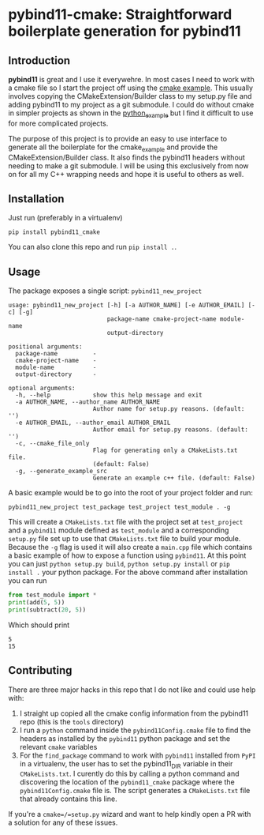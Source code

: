 * pybind11-cmake: Straightforward boilerplate generation for pybind11
  
** Introduction
   
   *pybind11* is great and I use it everywehre. In most cases I need to work with a cmake file so I start the project off using the [[https://github.com/pybind/cmake_example][cmake example]]. This usually involves copying the CMakeExtension/Builder class to my setup.py file and adding pybind11 to my project as a git submodule. I could do without cmake in simpler projects as shown in the [[https://github.com/pybind/python_example][python_example]] but I find it difficult to use for more complicated projects.
  
   The purpose of this project is to provide an easy to use interface to generate all the boilerplate for the cmake_example and provide the CMakeExtension/Builder class. It also finds the pybind11 headers without needing to make a git submodule. I will be using this exclusively from now on for all my C++ wrapping needs and hope it is useful to others as well.
  
** Installation   
   Just run (preferably in a virtualenv)
   #+begin_src
pip install pybind11_cmake
   #+end_src
   
   You can also clone this repo and run =pip install .=.

** Usage
   
   The package exposes a single script: =pybind11_new_project=
   
   #+begin_src
usage: pybind11_new_project [-h] [-a AUTHOR_NAME] [-e AUTHOR_EMAIL] [-c] [-g]
                            package-name cmake-project-name module-name
                            output-directory

positional arguments:
  package-name          -
  cmake-project-name    -
  module-name           -
  output-directory      -

optional arguments:
  -h, --help            show this help message and exit
  -a AUTHOR_NAME, --author_name AUTHOR_NAME
                        Author name for setup.py reasons. (default: '')
  -e AUTHOR_EMAIL, --author_email AUTHOR_EMAIL
                        Author email for setup.py reasons. (default: '')
  -c, --cmake_file_only
                        Flag for generating only a CMakeLists.txt file.
                        (default: False)
  -g, --generate_example_src
                        Generate an example c++ file. (default: False)
   #+end_src

   A basic example would be to go into the root of your project folder and run:
   
   #+begin_src
pybind11_new_project test_package test_project test_module . -g
   #+end_src
   
   This will create a =CMakeLists.txt= file with the project set at =test_project= 
   and a =pybind11= module defined as =test_module= and a corresponding =setup.py= file
   set up to use that =CMakeLists.txt= file to build your module. Because the =-g= flag 
   is used it will also create a =main.cpp= file which contains a basic example of how
   to expose a function using =pybind11=. At this point you can just =python setup.py build=,
   =python setup.py install= or =pip install .= your python package. For the above command
   after installation you can run 
   
   #+begin_src python
     from test_module import *
     print(add(5, 5))
     print(subtract(20, 5))
   #+end_src
   
   Which should print 
   #+begin_src
   5
   15
   #+end_src
   
** Contributing
   There are three major hacks in this repo that I do not like and could use help with:
   1. I straight up copied all the cmake config information from the pybind11 repo (this is the =tools= directory)
   2. I run a =python= command inside the =pybind11Config.cmake= file to find the headers as installed by the =pybind11= python package and set the relevant =cmake= variables
   3. For the =find_package= command to work with =pybind11= installed from =PyPI= in a virtualenv, the user has to set the pybind11_DIR variable in their =CMakeLists.txt=. I curently do this by calling a python command and discovering the location of the =pybind11_cmake= package where the =pybind11Config.cmake= file is. The script generates a =CMakeLists.txt= file that already contains this line.

   If you're a =cmake=/=setup.py= wizard and want to help kindly open a PR with a solution for any of these issues.
